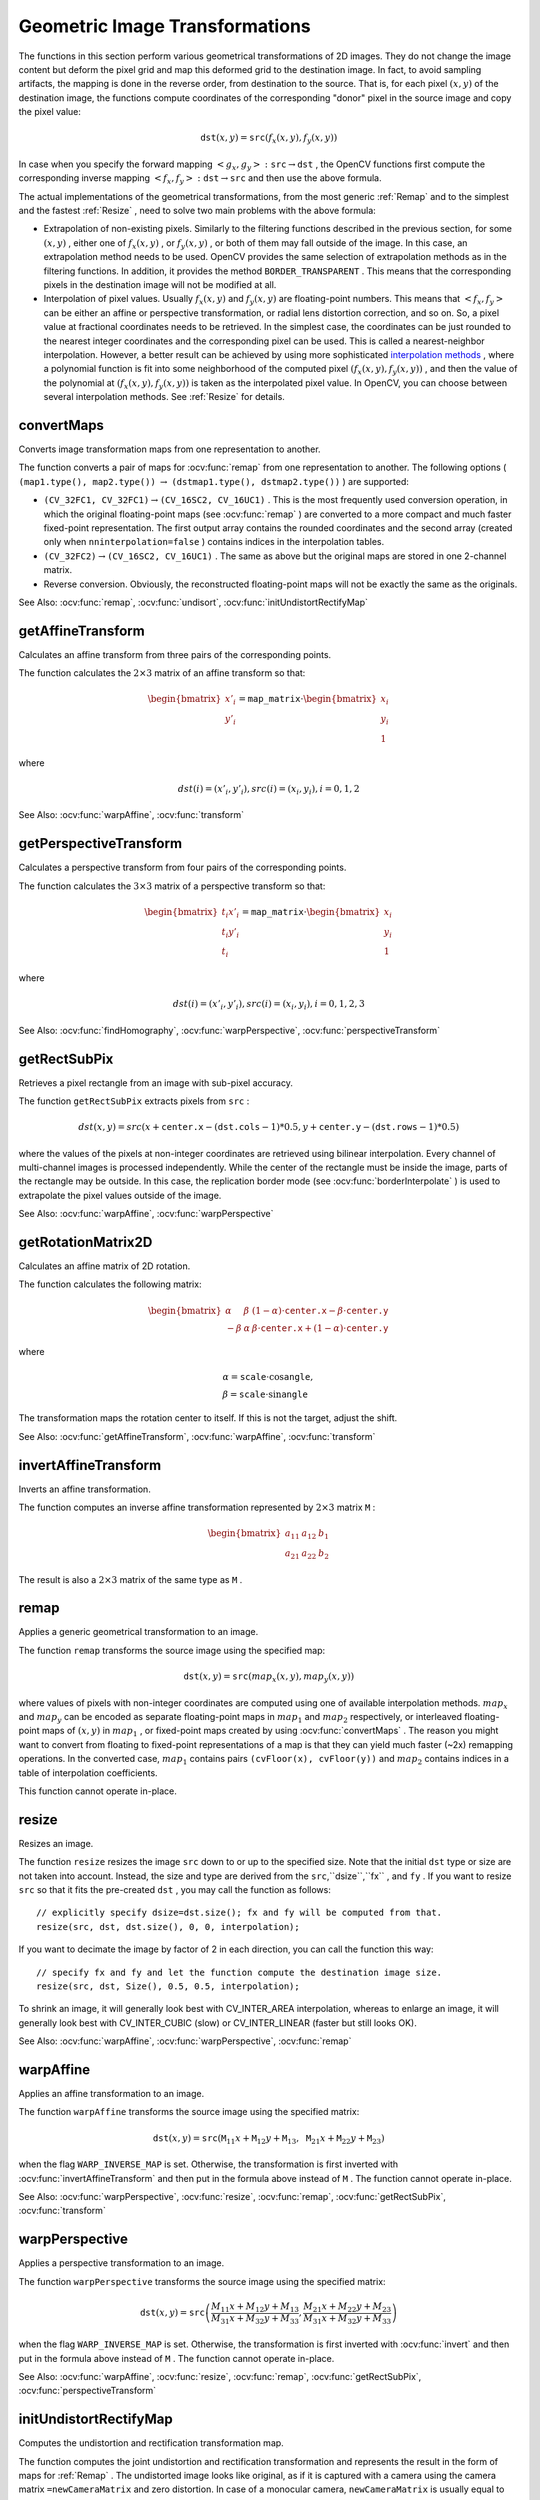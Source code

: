 Geometric Image Transformations
===============================
.. highlight:: cpp

The functions in this section perform various geometrical transformations of 2D images. They do not change the image content but deform the pixel grid and map this deformed grid to the destination image. In fact, to avoid sampling artifacts, the mapping is done in the reverse order, from destination to the source. That is, for each pixel
:math:`(x, y)` of the destination image, the functions compute coordinates of the corresponding "donor" pixel in the source image and copy the pixel value:

.. math::

    \texttt{dst} (x,y)= \texttt{src} (f_x(x,y), f_y(x,y))

In case when you specify the forward mapping
:math:`\left<g_x, g_y\right>: \texttt{src} \rightarrow \texttt{dst}` , the OpenCV functions first compute the corresponding inverse mapping
:math:`\left<f_x, f_y\right>: \texttt{dst} \rightarrow \texttt{src}` and then use the above formula.

The actual implementations of the geometrical transformations, from the most generic
:ref:`Remap` and to the simplest and the fastest
:ref:`Resize` , need to solve two main problems with the above formula:

*
    Extrapolation of non-existing pixels. Similarly to the filtering functions described in the previous section, for some
    :math:`(x,y)`  ,   either one of
    :math:`f_x(x,y)`   ,  or
    :math:`f_y(x,y)`     , or both of them may fall outside of the image. In this case, an extrapolation method needs to be used. OpenCV provides the same selection of extrapolation methods as in the filtering functions. In addition, it provides the method ``BORDER_TRANSPARENT``   . This means that the corresponding pixels in the destination image will not be modified at all.

*
    Interpolation of pixel values. Usually
    :math:`f_x(x,y)`     and
    :math:`f_y(x,y)`     are floating-point numbers. This means that
    :math:`\left<f_x, f_y\right>`     can be either an affine or perspective transformation, or radial lens distortion correction, and so on. So, a pixel value at fractional coordinates needs to be retrieved. In the simplest case, the coordinates can be just rounded to the nearest integer coordinates and the corresponding pixel can be used. This is called a nearest-neighbor interpolation. However, a better result can be achieved by using more sophisticated `interpolation methods <http://en.wikipedia.org/wiki/Multivariate_interpolation>`_
    , where a polynomial function is fit into some neighborhood of the computed pixel
    :math:`(f_x(x,y), f_y(x,y))`   ,  and then the value of the polynomial at
    :math:`(f_x(x,y), f_y(x,y))`     is taken as the interpolated pixel value. In OpenCV, you can choose between several interpolation methods. See
    :ref:`Resize`   for details.

convertMaps
-----------
Converts image transformation maps from one representation to another.

.. ocv:function:: void convertMaps( InputArray map1, InputArray map2, OutputArray dstmap1, OutputArray dstmap2, int dstmap1type, bool nninterpolation=false )

.. ocv:pyfunction:: cv2.convertMaps(map1, map2, dstmap1type[, dstmap1[, dstmap2[, nninterpolation]]]) -> dstmap1, dstmap2

    :param map1: The first input map of type  ``CV_16SC2``  ,  ``CV_32FC1`` , or  ``CV_32FC2`` .
    
    :param map2: The second input map of type  ``CV_16UC1``  , ``CV_32FC1``  , or none (empty matrix), respectively.

    :param dstmap1: The first output map that has the type  ``dstmap1type``  and the same size as  ``src`` .
    
    :param dstmap2: The second output map.

    :param dstmap1type: Type of the first output map that should be  ``CV_16SC2`` , ``CV_32FC1`` , or  ``CV_32FC2`` .
    
    :param nninterpolation: Flag indicating whether the fixed-point maps are used for the nearest-neighbor or for a more complex interpolation.

The function converts a pair of maps for
:ocv:func:`remap` from one representation to another. The following options ( ``(map1.type(), map2.type())`` :math:`\rightarrow` ``(dstmap1.type(), dstmap2.type())`` ) are supported:

*
    :math:`\texttt{(CV\_32FC1, CV\_32FC1)} \rightarrow \texttt{(CV\_16SC2, CV\_16UC1)}`     . This is the most frequently used conversion operation, in which the original floating-point maps (see
    :ocv:func:`remap`     ) are converted to a more compact and much faster fixed-point representation. The first output array contains the rounded coordinates and the second array (created only when ``nninterpolation=false``     ) contains indices in the interpolation tables.

*
    :math:`\texttt{(CV\_32FC2)} \rightarrow \texttt{(CV\_16SC2, CV\_16UC1)}`     . The same as above but the original maps are stored in one 2-channel matrix.

*
    Reverse conversion. Obviously, the reconstructed floating-point maps will not be exactly the same as the originals.

See Also:
:ocv:func:`remap`,
:ocv:func:`undisort`,
:ocv:func:`initUndistortRectifyMap`



getAffineTransform
----------------------
Calculates an affine transform from three pairs of the corresponding points.

.. ocv:function:: Mat getAffineTransform( const Point2f src[], const Point2f dst[] )

.. ocv:pyfunction:: cv2.getAffineTransform(src, dst) -> retval

.. ocv:cfunction:: CvMat* cvGetAffineTransform( const CvPoint2D32f* src, const CvPoint2D32f* dst, CvMat* mapMatrix )
.. ocv:pyoldfunction:: cv.GetAffineTransform(src, dst, mapMatrix)-> None

    :param src: Coordinates of triangle vertices in the source image.

    :param dst: Coordinates of the corresponding triangle vertices in the destination image.

The function calculates the :math:`2 \times 3` matrix of an affine transform so that:

.. math::

    \begin{bmatrix} x'_i \\ y'_i \end{bmatrix} = \texttt{map\_matrix} \cdot \begin{bmatrix} x_i \\ y_i \\ 1 \end{bmatrix}

where

.. math::

    dst(i)=(x'_i,y'_i),
    src(i)=(x_i, y_i),
    i=0,1,2

See Also:
:ocv:func:`warpAffine`,
:ocv:func:`transform`



getPerspectiveTransform
---------------------------
Calculates a perspective transform from four pairs of the corresponding points.

.. ocv:function:: Mat getPerspectiveTransform( const Point2f src[], const Point2f dst[] )

.. ocv:pyfunction:: cv2.getPerspectiveTransform(src, dst) -> retval

.. ocv:cfunction:: CvMat* cvGetPerspectiveTransform( const CvPoint2D32f* src, const CvPoint2D32f* dst, CvMat* mapMatrix )
.. ocv:pyoldfunction:: cv.GetPerspectiveTransform(src, dst, mapMatrix)-> None

    :param src: Coordinates of quadrangle vertices in the source image.

    :param dst: Coordinates of the corresponding quadrangle vertices in the destination image.

The function calculates the :math:`3 \times 3` matrix of a perspective transform so that:

.. math::

    \begin{bmatrix} t_i x'_i \\ t_i y'_i \\ t_i \end{bmatrix} = \texttt{map\_matrix} \cdot \begin{bmatrix} x_i \\ y_i \\ 1 \end{bmatrix}

where

.. math::

    dst(i)=(x'_i,y'_i),
    src(i)=(x_i, y_i),
    i=0,1,2,3

See Also:
:ocv:func:`findHomography`,
:ocv:func:`warpPerspective`,
:ocv:func:`perspectiveTransform`


getRectSubPix
-----------------
Retrieves a pixel rectangle from an image with sub-pixel accuracy.

.. ocv:function:: void getRectSubPix( InputArray image, Size patchSize, Point2f center, OutputArray dst, int patchType=-1 )

.. ocv:pyfunction:: cv2.getRectSubPix(image, patchSize, center[, patch[, patchType]]) -> patch

.. ocv:cfunction:: void cvGetRectSubPix( const CvArr* src, CvArr* dst, CvPoint2D32f center )
.. ocv:pyoldfunction:: cv.GetRectSubPix(src, dst, center)-> None

    :param src: Source image.

    :param patchSize: Size of the extracted patch.

    :param center: Floating point coordinates of the center of the extracted rectangle within the source image. The center must be inside the image.

    :param dst: Extracted patch that has the size  ``patchSize``  and the same number of channels as  ``src`` .
    
    :param patchType: Depth of the extracted pixels. By default, they have the same depth as  ``src`` .

The function ``getRectSubPix`` extracts pixels from ``src`` :

.. math::

    dst(x, y) = src(x +  \texttt{center.x} - ( \texttt{dst.cols} -1)*0.5, y +  \texttt{center.y} - ( \texttt{dst.rows} -1)*0.5)

where the values of the pixels at non-integer coordinates are retrieved
using bilinear interpolation. Every channel of multi-channel
images is processed independently. While the center of the rectangle
must be inside the image, parts of the rectangle may be
outside. In this case, the replication border mode (see
:ocv:func:`borderInterpolate` ) is used to extrapolate
the pixel values outside of the image.

See Also:
:ocv:func:`warpAffine`,
:ocv:func:`warpPerspective`


getRotationMatrix2D
-----------------------
Calculates an affine matrix of 2D rotation.

.. ocv:function:: Mat getRotationMatrix2D( Point2f center, double angle, double scale )

.. ocv:pyfunction:: cv2.getRotationMatrix2D(center, angle, scale) -> retval

.. ocv:pyoldfunction:: cv.GetRotationMatrix2D(center, angle, scale, mapMatrix)-> None

    :param center: Center of the rotation in the source image.

    :param angle: Rotation angle in degrees. Positive values mean counter-clockwise rotation (the coordinate origin is assumed to be the top-left corner).

    :param scale: Isotropic scale factor.

The function calculates the following matrix:

.. math::

    \begin{bmatrix} \alpha &  \beta & (1- \alpha )  \cdot \texttt{center.x} -  \beta \cdot \texttt{center.y} \\ - \beta &  \alpha &  \beta \cdot \texttt{center.x} + (1- \alpha )  \cdot \texttt{center.y} \end{bmatrix}

where

.. math::

    \begin{array}{l} \alpha =  \texttt{scale} \cdot \cos \texttt{angle} , \\ \beta =  \texttt{scale} \cdot \sin \texttt{angle} \end{array}

The transformation maps the rotation center to itself. If this is not the target, adjust the shift.

See Also:
:ocv:func:`getAffineTransform`,
:ocv:func:`warpAffine`,
:ocv:func:`transform`





invertAffineTransform
-------------------------
Inverts an affine transformation.

.. ocv:function:: void invertAffineTransform(InputArray M, OutputArray iM)

.. ocv:pyfunction:: cv2.invertAffineTransform(M[, iM]) -> iM

    :param M: Original affine transformation.

    :param iM: Output reverse affine transformation.

The function computes an inverse affine transformation represented by
:math:`2 \times 3` matrix ``M`` :

.. math::

    \begin{bmatrix} a_{11} & a_{12} & b_1  \\ a_{21} & a_{22} & b_2 \end{bmatrix}

The result is also a
:math:`2 \times 3` matrix of the same type as ``M`` .





remap
-----
Applies a generic geometrical transformation to an image.

.. ocv:function:: void remap( InputArray src, OutputArray dst, InputArray map1, InputArray map2, int interpolation, int borderMode=BORDER_CONSTANT, const Scalar& borderValue=Scalar())

.. ocv:pyfunction:: cv2.remap(src, map1, map2, interpolation[, dst[, borderMode[, borderValue]]]) -> dst

.. ocv:cfunction:: void cvRemap( const CvArr* src, CvArr* dst, const CvArr* mapx, const CvArr* mapy, int flags=CV_INTER_LINEAR+CV_WARP_FILL_OUTLIERS, CvScalar fillval=cvScalarAll(0) )
.. ocv:pyoldfunction:: cv.Remap(src, dst, mapx, mapy, flags=CV_INNER_LINEAR+CV_WARP_FILL_OUTLIERS, fillval=(0, 0, 0, 0))-> None

    :param src: Source image.

    :param dst: Destination image. It has the same size as  ``map1``  and the same type as  ``src`` .
    :param map1: The first map of either  ``(x,y)``  points or just  ``x``  values having the type  ``CV_16SC2`` , ``CV_32FC1`` , or  ``CV_32FC2`` . See  :ocv:func:`convertMaps`  for details on converting a floating point representation to fixed-point for speed.

    :param map2: The second map of  ``y``  values having the type  ``CV_16UC1`` , ``CV_32FC1`` , or none (empty map if ``map1`` is  ``(x,y)``  points), respectively.

    :param interpolation: Interpolation method (see  :ocv:func:`resize` ). The method  ``INTER_AREA``  is not supported by this function.

    :param borderMode: Pixel extrapolation method (see  :ocv:func:`borderInterpolate` ). When \   ``borderMode=BORDER_TRANSPARENT`` , it means that the pixels in the destination image that corresponds to the "outliers" in the source image are not modified by the function.

    :param borderValue: Value used in case of a constant border. By default, it is 0.

The function ``remap`` transforms the source image using the specified map:

.. math::

    \texttt{dst} (x,y) =  \texttt{src} (map_x(x,y),map_y(x,y))

where values of pixels with non-integer coordinates are computed using one of available interpolation methods.
:math:`map_x` and
:math:`map_y` can be encoded as separate floating-point maps in
:math:`map_1` and
:math:`map_2` respectively, or interleaved floating-point maps of
:math:`(x,y)` in
:math:`map_1` , or
fixed-point maps created by using
:ocv:func:`convertMaps` . The reason you might want to convert from floating to fixed-point
representations of a map is that they can yield much faster (~2x) remapping operations. In the converted case,
:math:`map_1` contains pairs ``(cvFloor(x), cvFloor(y))`` and
:math:`map_2` contains indices in a table of interpolation coefficients.

This function cannot operate in-place.



resize
----------
Resizes an image.

.. ocv:function:: void resize( InputArray src, OutputArray dst, Size dsize, double fx=0, double fy=0, int interpolation=INTER_LINEAR )

.. ocv:pyfunction:: cv2.resize(src, dsize[, dst[, fx[, fy[, interpolation]]]]) -> dst

.. ocv:cfunction:: void cvResize( const CvArr* src, CvArr* dst, int interpolation=CV_INTER_LINEAR )
.. ocv:pyoldfunction:: cv.Resize(src, dst, interpolation=CV_INTER_LINEAR)-> None

    :param src: Source image.

    :param dst: Destination image. It has the size  ``dsize``  (when it is non-zero) or the size computed from  ``src.size()``  ,  ``fx`` ,  and  ``fy`` . The type of  ``dst``  is the same as of  ``src`` .

    :param dsize: Destination image size. If it is zero, it is computed as:

        .. math::

            \texttt{dsize = Size(round(fx*src.cols), round(fy*src.rows))}

        
    Either  ``dsize``  or both  ``fx``  and  ``fy``  must be non-zero.

    :param fx: Scale factor along the horizontal axis. When it is 0, it is computed as

        .. math::

            \texttt{(double)dsize.width/src.cols}

    :param fy: Scale factor along the vertical axis. When it is 0, it is computed as

        .. math::

            \texttt{(double)dsize.height/src.rows}

    :param interpolation: Interpolation method:

            * **INTER_NEAREST** - a nearest-neighbor interpolation

            * **INTER_LINEAR** - a bilinear interpolation (used by default)

            * **INTER_AREA** - resampling using pixel area relation. It may be a preferred method for image decimation, as it gives moire'-free results. But when the image is zoomed, it is similar to the  ``INTER_NEAREST``  method.

            * **INTER_CUBIC**  - a bicubic interpolation over 4x4 pixel neighborhood

            * **INTER_LANCZOS4** - a Lanczos interpolation over 8x8 pixel neighborhood

The function ``resize`` resizes the image ``src`` down to or up to the specified size.
Note that the initial ``dst`` type or size are not taken into account. Instead, the size and type are derived from the ``src``,``dsize``,``fx`` , and ``fy`` . If you want to resize ``src`` so that it fits the pre-created ``dst`` , you may call the function as follows: ::

    // explicitly specify dsize=dst.size(); fx and fy will be computed from that.
    resize(src, dst, dst.size(), 0, 0, interpolation);


If you want to decimate the image by factor of 2 in each direction, you can call the function this way: ::

    // specify fx and fy and let the function compute the destination image size.
    resize(src, dst, Size(), 0.5, 0.5, interpolation);

To shrink an image, it will generally look best with CV_INTER_AREA interpolation, whereas to enlarge an image, it will generally look best with CV_INTER_CUBIC (slow) or CV_INTER_LINEAR (faster but still looks OK).

See Also:
:ocv:func:`warpAffine`,
:ocv:func:`warpPerspective`,
:ocv:func:`remap` 




warpAffine
--------------
Applies an affine transformation to an image.

.. ocv:function:: void warpAffine( InputArray src, OutputArray dst, InputArray M, Size dsize, int flags=INTER_LINEAR, int borderMode=BORDER_CONSTANT, const Scalar& borderValue=Scalar())

.. ocv:pyfunction:: cv2.warpAffine(src, M, dsize[, dst[, flags[, borderMode[, borderValue]]]]) -> dst

.. ocv:cfunction:: void cvWarpAffine( const CvArr* src, CvArr* dst, const CvMat* mapMatrix, int flags=CV_INTER_LINEAR+CV_WARP_FILL_OUTLIERS, CvScalar fillval=cvScalarAll(0) )
.. ocv:pyoldfunction:: cv.WarpAffine(src, dst, mapMatrix, flags=CV_INTER_LINEAR+CV_WARP_FILL_OUTLIERS, fillval=(0, 0, 0, 0))-> None

    :param src: Source image.

    :param dst: Destination image that has the size  ``dsize``  and the same type as  ``src`` .
    
    :param M: :math:`2\times 3`  transformation matrix.

    :param dsize: Size of the destination image.

    :param flags: Combination of interpolation methods (see  :ocv:func:`resize` ) and the optional flag  ``WARP_INVERSE_MAP``  that means that  ``M``  is the inverse transformation ( :math:`\texttt{dst}\rightarrow\texttt{src}` ).

    :param borderMode: Pixel extrapolation method (see  :ocv:func:`borderInterpolate` ). When  \   ``borderMode=BORDER_TRANSPARENT`` , it means that the pixels in the destination image corresponding to the "outliers" in the source image are not modified by the function.

    :param borderValue: Value used in case of a constant border. By default, it is 0.

The function ``warpAffine`` transforms the source image using the specified matrix:

.. math::

    \texttt{dst} (x,y) =  \texttt{src} ( \texttt{M} _{11} x +  \texttt{M} _{12} y +  \texttt{M} _{13}, \texttt{M} _{21} x +  \texttt{M} _{22} y +  \texttt{M} _{23})

when the flag ``WARP_INVERSE_MAP`` is set. Otherwise, the transformation is first inverted with
:ocv:func:`invertAffineTransform` and then put in the formula above instead of ``M`` .
The function cannot operate in-place.

See Also:
:ocv:func:`warpPerspective`,
:ocv:func:`resize`,
:ocv:func:`remap`,
:ocv:func:`getRectSubPix`,
:ocv:func:`transform`



warpPerspective
-------------------
Applies a perspective transformation to an image.

.. ocv:function:: void warpPerspective( InputArray src, OutputArray dst, InputArray M, Size dsize, int flags=INTER_LINEAR, int borderMode=BORDER_CONSTANT, const Scalar& borderValue=Scalar())

.. ocv:pyfunction:: cv2.warpPerspective(src, M, dsize[, dst[, flags[, borderMode[, borderValue]]]]) -> dst

.. ocv:cfunction:: void cvWarpPerspective( const CvArr* src, CvArr* dst, const CvMat* mapMatrix, int flags=CV_INTER_LINEAR+CV_WARP_FILL_OUTLIERS, CvScalar fillval=cvScalarAll(0) )
.. ocv:pyoldfunction:: cv.WarpPerspective(src, dst, mapMatrix, flags=CV_INNER_LINEAR+CV_WARP_FILL_OUTLIERS, fillval=(0, 0, 0, 0))-> None

    :param src: Source image.

    :param dst: Destination image that has the size  ``dsize``  and the same type as  ``src`` .
    
	:param M: :math:`3\times 3`  transformation matrix.

    :param dsize: Size of the destination image.

    :param flags: Combination of interpolation methods (see  :ocv:func:`resize` ) and the optional flag  ``WARP_INVERSE_MAP``  that means that  ``M``  is the inverse transformation ( :math:`\texttt{dst}\rightarrow\texttt{src}` ).

    :param borderMode: Pixel extrapolation method (see  :ocv:func:`borderInterpolate` ). When  \   ``borderMode=BORDER_TRANSPARENT`` , it means that the pixels in the destination image that corresponds to the "outliers" in the source image are not modified by the function.

    :param borderValue: Value used in case of a constant border. By default, it is 0.

The function ``warpPerspective`` transforms the source image using the specified matrix:

.. math::

    \texttt{dst} (x,y) =  \texttt{src} \left ( \frac{M_{11} x + M_{12} y + M_{13}}{M_{31} x + M_{32} y + M_{33}} ,
         \frac{M_{21} x + M_{22} y + M_{23}}{M_{31} x + M_{32} y + M_{33}} \right )

when the flag ``WARP_INVERSE_MAP`` is set. Otherwise, the transformation is first inverted with
:ocv:func:`invert` and then put in the formula above instead of ``M`` .
The function cannot operate in-place.

See Also:
:ocv:func:`warpAffine`,
:ocv:func:`resize`,
:ocv:func:`remap`,
:ocv:func:`getRectSubPix`,
:ocv:func:`perspectiveTransform`




initUndistortRectifyMap
---------------------------
Computes the undistortion and rectification transformation map.

.. ocv:function:: void initUndistortRectifyMap( InputArray cameraMatrix, InputArray distCoeffs, InputArray R, InputArray newCameraMatrix, Size size, int m1type, OutputArray map1, OutputArray map2 )

.. ocv:pyfunction:: cv2.initUndistortRectifyMap(cameraMatrix, distCoeffs, R, newCameraMatrix, size, m1type[, map1[, map2]]) -> map1, map2

.. ocv:cfunction:: void cvInitUndistortRectifyMap( const CvMat* cameraMatrix, const CvMat* distCoeffs, const CvMat* R, const CvMat* newCameraMatrix, CvArr* map1, CvArr* map2 )
.. ocv:pyoldfunction:: cv.InitUndistortRectifyMap(cameraMatrix, distCoeffs, R, newCameraMatrix, map1, map2)-> None

    :param cameraMatrix: Input camera matrix  :math:`A=\vecthreethree{f_x}{0}{c_x}{0}{f_y}{c_y}{0}{0}{1}` .
    
    :param distCoeffs: Input vector of distortion coefficients  :math:`(k_1, k_2, p_1, p_2[, k_3[, k_4, k_5, k_6]])`  of 4, 5, or 8 elements. If the vector is NULL/empty, the zero distortion coefficients are assumed.

    :param R: Optional rectification transformation in the object space (3x3 matrix).  ``R1``  or  ``R2`` , computed by  :ref:`StereoRectify`  can be passed here. If the matrix is empty, the identity transformation is assumed.

    :param newCameraMatrix: New camera matrix  :math:`A'=\vecthreethree{f_x'}{0}{c_x'}{0}{f_y'}{c_y'}{0}{0}{1}` .
    
    :param size: Undistorted image size.

    :param m1type: Type of the first output map that can be  ``CV_32FC1``  or  ``CV_16SC2`` . See  :ref:`convertMaps` for details.
    
    :param map1: The first output map.

    :param map2: The second output map.

The function computes the joint undistortion and rectification transformation and represents the result in the form of maps for
:ref:`Remap` . The undistorted image looks like original, as if it is captured with a camera using the camera matrix ``=newCameraMatrix`` and zero distortion. In case of a monocular camera, ``newCameraMatrix`` is usually equal to ``cameraMatrix`` , or it can be computed by
:ref:`GetOptimalNewCameraMatrix` for a better control over scaling. In case of a stereo camera, ``newCameraMatrix`` is normally set to ``P1`` or ``P2`` computed by
:ref:`StereoRectify` .

Also, this new camera is oriented differently in the coordinate space, according to ``R`` . That, for example, helps to align two heads of a stereo camera so that the epipolar lines on both images become horizontal and have the same y- coordinate (in case of a horizontally aligned stereo camera).

The function actually builds the maps for the inverse mapping algorithm that is used by
:ref:`Remap` . That is, for each pixel
:math:`(u, v)` in the destination (corrected and rectified) image, the function computes the corresponding coordinates in the source image (that is, in the original image from camera). The following process is applied:

.. math::

    \begin{array}{l} x  \leftarrow (u - {c'}_x)/{f'}_x  \\ y  \leftarrow (v - {c'}_y)/{f'}_y  \\{[X\,Y\,W]} ^T  \leftarrow R^{-1}*[x \, y \, 1]^T  \\ x'  \leftarrow X/W  \\ y'  \leftarrow Y/W  \\ x"  \leftarrow x' (1 + k_1 r^2 + k_2 r^4 + k_3 r^6) + 2p_1 x' y' + p_2(r^2 + 2 x'^2)  \\ y"  \leftarrow y' (1 + k_1 r^2 + k_2 r^4 + k_3 r^6) + p_1 (r^2 + 2 y'^2) + 2 p_2 x' y'  \\ map_x(u,v)  \leftarrow x" f_x + c_x  \\ map_y(u,v)  \leftarrow y" f_y + c_y \end{array}

where
:math:`(k_1, k_2, p_1, p_2[, k_3])` are the distortion coefficients.

In case of a stereo camera, this function is called twice: once for each camera head, after
:ref:`StereoRectify` , which in its turn is called after
:ref:`StereoCalibrate` . But if the stereo camera was not calibrated, it is still possible to compute the rectification transformations directly from the fundamental matrix using
:ref:`StereoRectifyUncalibrated` . For each camera, the function computes homography ``H`` as the rectification transformation in a pixel domain, not a rotation matrix ``R`` in 3D space. ``R`` can be computed from ``H`` as

.. math::

    \texttt{R} =  \texttt{cameraMatrix} ^{-1}  \cdot \texttt{H} \cdot \texttt{cameraMatrix}

where ``cameraMatrix`` can be chosen arbitrarily.




getDefaultNewCameraMatrix
-----------------------------
Returns the default new camera matrix.

.. ocv:function:: Mat getDefaultNewCameraMatrix(InputArray cameraMatrix, Size imgSize=Size(), bool centerPrincipalPoint=false )

.. ocv:pyfunction:: cv2.getDefaultNewCameraMatrix(cameraMatrix[, imgsize[, centerPrincipalPoint]]) -> retval

    :param cameraMatrix: Input camera matrix.

    :param imageSize: Camera view image size in pixels.

    :param centerPrincipalPoint: Location of the principal point in the new camera matrix. The parameter indicates whether this location should be at the image center or not.

The function returns the camera matrix that is either an exact copy of the input ``cameraMatrix`` (when ``centerPrinicipalPoint=false`` ), or the modified one (when ``centerPrincipalPoint`` =true).

In the latter case, the new camera matrix will be:

.. math::

    \begin{bmatrix} f_x && 0 && ( \texttt{imgSize.width} -1)*0.5  \\ 0 && f_y && ( \texttt{imgSize.height} -1)*0.5  \\ 0 && 0 && 1 \end{bmatrix} ,

where
:math:`f_x` and
:math:`f_y` are
:math:`(0,0)` and
:math:`(1,1)` elements of ``cameraMatrix`` , respectively.

By default, the undistortion functions in OpenCV (see 
:ref:`initUndistortRectifyMap`,
:ref:`undistort`) do not move the principal point. However, when you work with stereo, it is important to move the principal points in both views to the same y-coordinate (which is required by most of stereo correspondence algorithms), and may be to the same x-coordinate too. So, you can form the new camera matrix for each view where the principal points are located at the center.




undistort
-------------
Transforms an image to compensate for lens distortion.

.. ocv:function:: void undistort( InputArray src, OutputArray dst, InputArray cameraMatrix, InputArray distCoeffs, InputArray newCameraMatrix=noArray() )

.. ocv:pyfunction:: cv2.undistort(src, cameraMatrix, distCoeffs[, dst[, newCameraMatrix]]) -> dst

    :param src: Input (distorted) image.

    :param dst: Output (corrected) image that has the same size and type as  ``src`` .
    
    :param cameraMatrix: Input camera matrix  :math:`A = \vecthreethree{f_x}{0}{c_x}{0}{f_y}{c_y}{0}{0}{1}` .
    
    :param distCoeffs: Input vector of distortion coefficients  :math:`(k_1, k_2, p_1, p_2[, k_3[, k_4, k_5, k_6]])`  of 4, 5, or 8 elements. If the vector is NULL/empty, the zero distortion coefficients are assumed.

    :param newCameraMatrix: Camera matrix of the distorted image. By default, it is the same as  ``cameraMatrix``  but you may additionally scale and shift the result by using a different matrix.

The function transforms an image to compensate radial and tangential lens distortion.

The function is simply a combination of
:ref:`InitUndistortRectifyMap` (with unity ``R`` ) and
:ref:`Remap` (with bilinear interpolation). See the former function for details of the transformation being performed.

Those pixels in the destination image, for which there is no correspondent pixels in the source image, are filled with zeros (black color).

A particular subset of the source image that will be visible in the corrected image can be regulated by ``newCameraMatrix`` . You can use
:ref:`GetOptimalNewCameraMatrix` to compute the appropriate ``newCameraMatrix``  depending on your requirements.

The camera matrix and the distortion parameters can be determined using
:ref:`calibrateCamera` . If the resolution of images is different from the resolution used at the calibration stage,
:math:`f_x, f_y, c_x` and
:math:`c_y` need to be scaled accordingly, while the distortion coefficients remain the same.




undistortPoints
-------------------
Computes the ideal point coordinates from the observed point coordinates.

.. ocv:function:: void undistortPoints( InputArray src, OutputArray dst, InputArray cameraMatrix, InputArray distCoeffs, InputArray R=noArray(), InputArray P=noArray())

.. ocv:cfunction:: void cvUndistortPoints( const CvMat* src, CvMat* dst, const CvMat* cameraMatrix, const CvMat* distCoeffs, const CvMat* R=NULL, const CvMat* P=NULL)
.. ocv:pyoldfunction:: cv.UndistortPoints(src, dst, cameraMatrix, distCoeffs, R=None, P=None)-> None

    :param src: Observed point coordinates, 1xN or Nx1 2-channel (CV_32FC2 or CV_64FC2).

    :param dst: Output ideal point coordinates after undistortion and reverse perspective transformation.

    :param cameraMatrix: Camera matrix  :math:`\vecthreethree{f_x}{0}{c_x}{0}{f_y}{c_y}{0}{0}{1}` .
    
    :param distCoeffs: Input vector of distortion coefficients  :math:`(k_1, k_2, p_1, p_2[, k_3[, k_4, k_5, k_6]])`  of 4, 5, or 8 elements. If the vector is NULL/empty, the zero distortion coefficients are assumed.

    :param R: Rectification transformation in the object space (3x3 matrix).  ``R1``  or  ``R2``  computed by  :ref:`StereoRectify`  can be passed here. If the matrix is empty, the identity transformation is used.

    :param P: New camera matrix (3x3) or new projection matrix (3x4).  ``P1``  or  ``P2``  computed by  :ref:`StereoRectify`  can be passed here. If the matrix is empty, the identity new camera matrix is used.

The function is similar to
:ref:`undistort` and
:ref:`initUndistortRectifyMap`  but it operates on a sparse set of points instead of a raster image. Also the function performs a reverse transformation to
:ref:`projectPoints` . In case of a 3D object, it does not reconstruct its 3D coordinates, but for a planar object, it does, up to a translation vector, if the proper ``R`` is specified. ::

    // (u,v) is the input point, (u', v') is the output point
    // camera_matrix=[fx 0 cx; 0 fy cy; 0 0 1]
    // P=[fx' 0 cx' tx; 0 fy' cy' ty; 0 0 1 tz]
    x" = (u - cx)/fx
    y" = (v - cy)/fy
    (x',y') = undistort(x",y",dist_coeffs)
    [X,Y,W]T = R*[x' y' 1]T
    x = X/W, y = Y/W
    u' = x*fx' + cx'
    v' = y*fy' + cy',

where ``undistort()`` is an approximate iterative algorithm that estimates the normalized original point coordinates out of the normalized distorted point coordinates ("normalized" means that the coordinates do not depend on the camera matrix).

The function can be used for both a stereo camera head or a monocular camera (when R is empty).

 